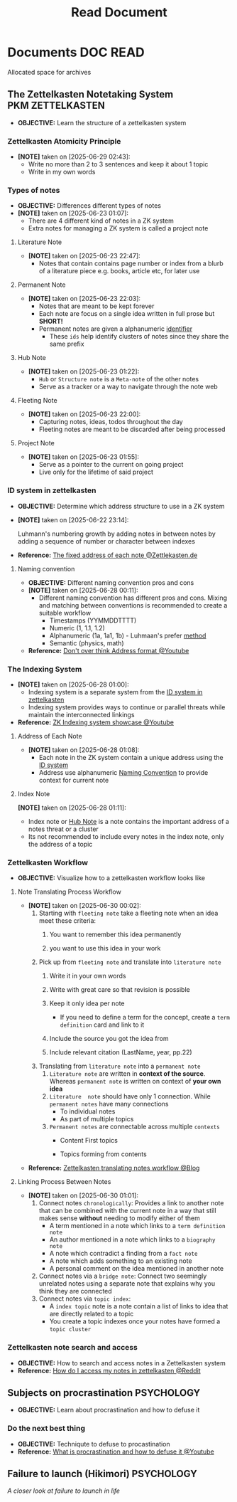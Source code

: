 #+TITLE: Read Document
#+DESCRIPTION: Description for archive here

* Documents :DOC:READ:
Allocated space for archives
** The Zettelkasten Notetaking System :PKM:ZETTELKASTEN:
:PROPERTIES:
:ID:       705d42e4-c980-4d53-ad38-029f28d503dc
:END:
- *OBJECTIVE:* Learn the structure of a zettelkasten system
*** Zettelkasten Atomicity Principle
:PROPERTIES:
:ID: 7f3e2fb8-77aa-4560-8dea-a457bee1cc8d
:END:
- *[NOTE]* taken on [2025-06-29 02:43]:
  - Write no more than 2 to 3 sentences and keep it about 1 topic
  - Write in my own words
*** Types of notes
- *OBJECTIVE:* Differences different types of notes
- *[NOTE]* taken on [2025-06-23 01:07]:
  - There are 4 different kind of notes in a ZK system
  - Extra notes for managing a ZK system is called a project note
**** Literature Note
:PROPERTIES:
:ID:       0f060514-2ddf-46c9-8239-bec214900da7
:END:
- *[NOTE]* taken on [2025-06-23 22:47]:
  - Notes that contain contains page number or index from a blurb of a literature piece e.g. books, article etc, for later use
**** Permanent Note
:PROPERTIES:
:ID:       75718488-5cd3-46f7-abbb-e691be72d4b0
:END:
- *[NOTE]* taken on [2025-06-23 22:03]:
  - Notes that are meant to be kept forever
  - Each note are focus on a single idea written in full prose but *SHORT!*
  - Permanent notes are given a alphanumeric [[id:0ce0544c-320b-4aef-9bad-14564ee61474][identifier]]
    - These =ids= help identify clusters of notes since they share the same prefix
**** Hub Note
:PROPERTIES:
:ID:       fe01f997-0aef-4081-9b5b-33e20019f9d0
:END:
- *[NOTE]* taken on [2025-06-23 01:22]:
  - =Hub= or =Structure note= is a =Meta-note= of the other notes
  - Serve as a tracker or a way to navigate through the note web
**** Fleeting Note
:PROPERTIES:
:ID:       c7bcfdc5-883f-4e63-8a70-76249d314e21
:END:
- *[NOTE]* taken on [2025-06-23 22:00]:
  - Capturing notes, ideas, todos throughout the day
  - Fleeting notes are meant to be discarded after being processed
**** Project Note
:PROPERTIES:
:ID:       9649ee21-9cb6-4c6c-bfc8-d4481f33f272
:END:
- *[NOTE]* taken on [2025-06-23 01:55]:
  - Serve as a pointer to the current on going project
  - Live only for the lifetime of said project
*** ID system in zettelkasten
:PROPERTIES:
:ID:       0ce0544c-320b-4aef-9bad-14564ee61474
:END:
- *OBJECTIVE:* Determine which address structure to use in a ZK system
- *[NOTE]* taken on [2025-06-22 23:14]:
  #+begin_html
  <p align="left">
  <IMG src="https://zettelkasten.de/introduction/2020-08-13_folgezettel-sequence.png" alt="test image" width=50%/>
  </p>
  #+end_html
  Luhmann's numbering growth by adding notes in between notes by adding a sequence of number or character between indexes
- *Reference:* [[https://zettelkasten.de/introduction/#the-fixed-address-of-each-note][The fixed address of each note @Zettlekasten.de]]
**** Naming convention
:PROPERTIES:
:ID:       f78fe37b-4ff7-4a73-86e9-16ccf28a4888
:END:
- *OBJECTIVE:* Different naming convention pros and cons
- *[NOTE]* taken on [2025-06-28 00:11]:
  - Different naming convention has different pros and cons. Mixing and matching between conventions is recommended to create a suitable workflow
    - Timestamps (YYMMDDTTTT)
    - Numeric (1, 1.1, 1.2)
    - Alphanumeric (1a, 1a1, 1b) - Luhmaan's prefer [[id:0ce0544c-320b-4aef-9bad-14564ee61474][method]]
    - Semantic (physics, math)
- *Reference:* [[https://www.youtube.com/watch?v=92EEEsptqfI#__preview][Don't over think Address format @Youtube]]
*** The Indexing System
:PROPERTIES:
:ID: 8bc68863-62d7-4676-9d14-1fe46dc7019f
:END:
- *[NOTE]* taken on [2025-06-28 01:00]:
  - Indexing system is a separate system from the [[id:0ce0544c-320b-4aef-9bad-14564ee61474][ID system in zettelkasten]]
  - Indexing system provides ways to continue or parallel threats while maintain the interconnected linkings
- *Reference:* [[https://www.youtube.com/embed/92EEEsptqfI?start=2m3s#__preview][ZK Indexing system showcase @Youtube]]

**** Address of Each Note
:PROPERTIES:
:ID: 242353ef-f564-47bf-985f-8816c09cd780
:END:
- *[NOTE]* taken on [2025-06-28 01:08]:
  - Each note in the ZK system contain a unique address using the [[id:0ce0544c-320b-4aef-9bad-14564ee61474][ID system]]
  - Address use alphanumeric [[id:f78fe37b-4ff7-4a73-86e9-16ccf28a4888][Naming Convention]] to provide context for current note
**** Index Note
:PROPERTIES:
:ID: 6fcda433-18fc-4ec8-b059-eb48bf168d84
:END:
*[NOTE]* taken on [2025-06-28 01:11]:
  - Index note or [[id:fe01f997-0aef-4081-9b5b-33e20019f9d0][Hub Note]] is a note contains the important address of a notes threat or a cluster
  - Its not recommended to include every notes in the index note, only the address of a topic
*** Zettelkasten Workflow
:PROPERTIES:
:ID: 1e3cf208-3bec-4d2f-bcb0-a61fdcbfb355
:END:
- *OBJECTIVE:* Visualize how to a zettelkasten workflow looks like
**** Note Translating Process Workflow
:PROPERTIES:
:ID: 2571fa1d-4106-4bb6-b597-804b7fc0b906
:END:
- *[NOTE]* taken on [2025-06-30 00:02]:
  1. Starting with =fleeting note= take a fleeting note when an idea meet these criteria:
     1. You want to remember this idea permanently
     2. you want to use this idea in your work
        #+begin_html
        <p align='left'>
        <IMG src='https://cdn-images-1.medium.com/fit/c/800/457/1*fGr7PqyhychMxbDPk-hUiw.png' alt='fleeting note' width=50%/>
        </p>
        #+end_html
  2. Pick up from =fleeting note= and translate into =literature note=
     1. Write it in your own words
     2. Write with great care so that revision is possible
     3. Keep it only idea per note
        - If you need to define a term for the concept, create a =term definition= card and link to it
     4. Include the source you got the idea from
     5. Include relevant citation (LastName, year, pp.22)
        #+begin_html
        <p align='left'>
        <IMG src='https://cdn-images-1.medium.com/fit/c/800/347/1*DprUr_6QbqbUKNl4Oe7t9Q.png' alt='literature note' width=50%/>
        </p>
        #+end_html
  3. Translating from =literature note= into a =permanent note=
     1. =Literature note= are written in *context of the source*. Whereas =permanent note= is written on context of *your own idea*
     2. =Literature  note= should have only 1 connection. While =permanent notes= have many connections
        - To individual notes
        - As part of multiple topics
     3. =Permanent notes= are connectable across multiple =contexts=
        - Content First topics
          #+begin_html
          <p align='left'>
          <IMG src='https://cdn-images-1.medium.com/fit/c/800/332/1*2iUZcCgGYfyoUyzSLxR0ig.png' alt='content first topics' width=50%/>
          </p>
          #+end_html
        - Topics forming from contents
          #+begin_html
          <p align='left'>
          <IMG src='https://cdn-images-1.medium.com/fit/c/800/619/1*kfZoMrTpYFKoGwuSqUAKJg.png' alt='topics forming from contents' width=50%/>
          </p>
          #+end_html
- *Reference:* [[https://m.opnxng.com/@fairylights_io/the-zettelkasten-method-examples-to-help-you-get-started-8f8a44fa9ae6][Zettelkasten translating notes workflow @Blog]]
**** Linking Process Between Notes
:PROPERTIES:
:ID: c75bbd86-a73f-4ad4-8f18-cf314dee1752
:END:
- *[NOTE]* taken on [2025-06-30 01:01]:
  1. Connect notes =chronologically=:
     Provides a link to another note that can be combined with the current note in a way that still makes sense *without* needing to modify either of them
     - A term mentioned in a note which links to a =term definition note=
     - An author mentioned in a note which links to a =biography note=
     - A note which contradict a finding from a =fact note=
     - A note which adds something to an existing note
     - A personal comment on the idea mentioned in another note
  2. Connect notes via a =bridge note=:
     Connect two seemingly unrelated notes using a separate note that explains why you think they are connected
  3. Connect notes via =topic index=:
     - A =index topic= note is a note contain a list of links to idea that are directly related to a topic
     - You create a topic indexes once your notes have formed a =topic cluster=

*** Zettelkasten note search and access
:PROPERTIES:
:ID:       64a2f52f-b16c-454b-92b9-9de7a9d431f0
:END:
- *OBJECTIVE:* How to search and access notes in a Zettelkasten system
- *Reference:* [[https://l.opnxng.com/r/Zettelkasten/comments/1ejuwtj/how_to_find_my_notes_in_the_zettelkasten/][How do I access my notes in zettelkasten @Reddit]]
** Subjects on procrastination :PSYCHOLOGY:
:PROPERTIES:
:ID:       dab253c3-d227-4471-8eda-41f63f36563c
:END:
- *OBJECTIVE:* Learn about procrastination and how to defuse it
*** Do the next best thing
- *OBJECTIVE:* Techniqute to defuse to procastination
- *Reference:* [[https://www.youtube.com/embed/VBifDZwPiI4?start=8m20s#__preview][What is procrastination and how to defuse it @Youtube]]
** Failure to launch (Hikimori) :PSYCHOLOGY:
/A closer look at failure to launch in life/
